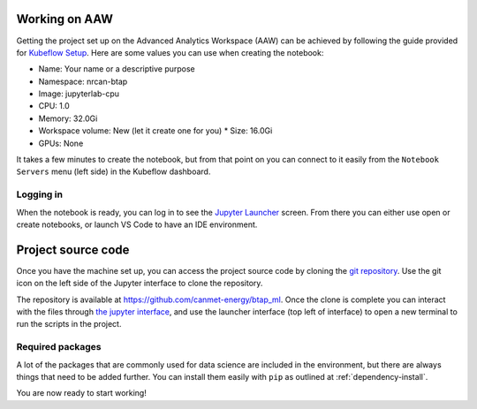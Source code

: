 Working on AAW
==============

Getting the project set up on the Advanced Analytics Workspace (AAW) can be achieved by following the guide provided
for `Kubeflow Setup <https://statcan.github.io/daaas/en/1-Experiments/Kubeflow/>`_. Here are some values you can use
when creating the notebook:

* Name: Your name or a descriptive purpose
* Namespace: nrcan-btap
* Image: jupyterlab-cpu
* CPU: 1.0
* Memory: 32.0Gi
* Workspace volume: New (let it create one for you)
  * Size: 16.0Gi
* GPUs: None

It takes a few minutes to create the notebook, but from that point on you can connect to it easily from the
``Notebook Servers`` menu (left side) in the Kubeflow dashboard.

Logging in
----------

When the notebook is ready, you can log in to see the `Jupyter Launcher <https://statcan.github.io/daaas/en/1-Experiments/Jupyter/>`_
screen. From there you can either use open or create notebooks, or launch VS Code to have an IDE environment.

Project source code
===================

Once you have the machine set up, you can access the project source code by cloning the `git repository <https://github.com/canmet-energy/btap_ml.git>`_. Use the git
icon on the left side of the Jupyter interface to clone the repository.

The repository is available at https://github.com/canmet-energy/btap_ml. Once the clone is complete you can interact
with the files through `the jupyter interface <https://statcan.github.io/daaas/en/1-Experiments/Jupyter/>`_, and use
the launcher interface (top left of interface) to open a new terminal to run the scripts in the project.

Required packages
-----------------

A lot of the packages that are commonly used for data science are included in the environment, but there are always
things that need to be added further. You can install them easily with ``pip`` as outlined at :ref:`dependency-install`.

You are now ready to start working!
